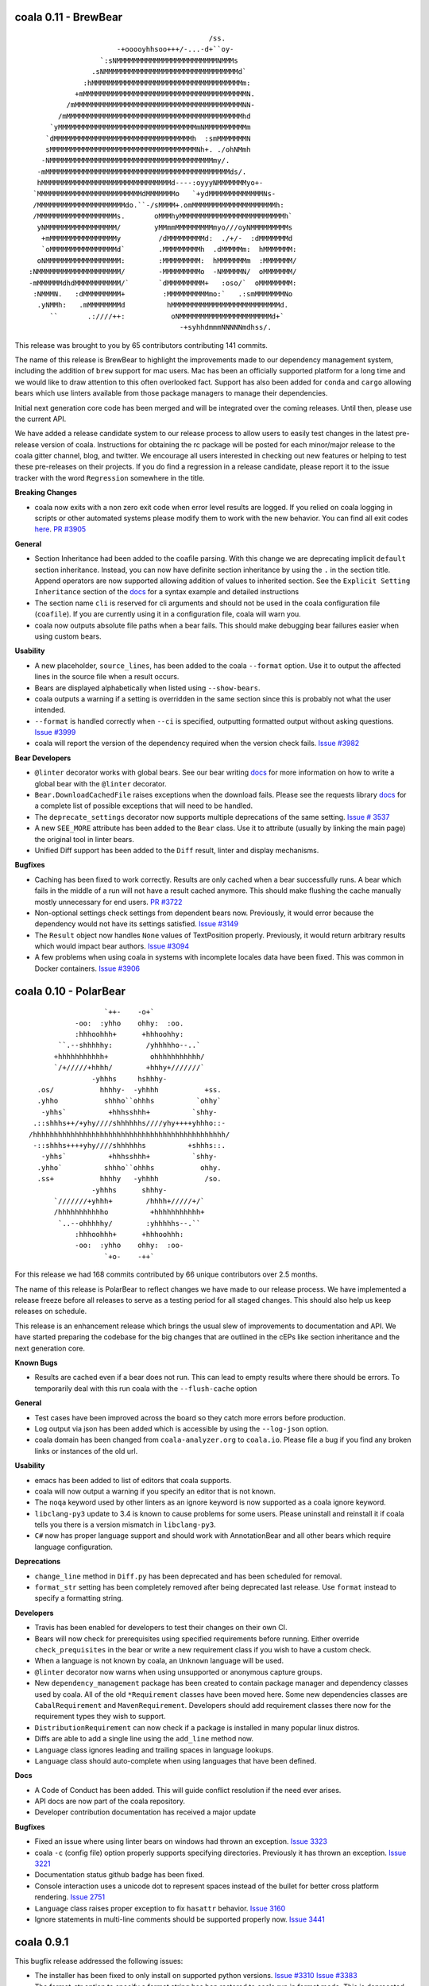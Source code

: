 coala 0.11 - BrewBear
=====================

::

                                                   /ss.
                             -+ooooyhhsoo+++/-...-d+``oy-
                         `:sNMMMMMMMMMMMMMMMMMMMMMMMMNMMMs
                       .sNMMMMMMMMMMMMMMMMMMMMMMMMMMMMMMMMd`
                     :hMMMMMMMMMMMMMMMMMMMMMMMMMMMMMMMMMMMMm:
                   +mMMMMMMMMMMMMMMMMMMMMMMMMMMMMMMMMMMMMMMMN.
                 /mMMMMMMMMMMMMMMMMMMMMMMMMMMMMMMMMMMMMMMMMNN-
               /mMMMMMMMMMMMMMMMMMMMMMMMMMMMMMMMMMMMMMMMMMMhd
             `yMMMMMMMMMMMMMMMMMMMMMMMMMMMMMMMMMmNMMMMMMMMMMm
            `dMMMMMMMMMMMMMMMMMMMMMMMMMMMMMMMMMh  :smMMMMMMMN
            sMMMMMMMMMMMMMMMMMMMMMMMMMMMMMMMMMMMNh+. ./ohNMmh
           -NMMMMMMMMMMMMMMMMMMMMMMMMMMMMMMMMMMMMMMMmy/.
          -mMMMMMMMMMMMMMMMMMMMMMMMMMMMMMMMMMMMMMMMMMMMMds/.
          hMMMMMMMMMMMMMMMMMMMMMMMMMMMMMMMd----:oyyyNMMMMMMMyo+-
         `MMMMMMMMMMMMMMMMMMMMMMMMMdMMMMMMMo   `+ydMMMMMMMMMMMMMNs-
         /MMMMMMMMMMMMMMMMMMMMMdo.``-/sMMMM+.omMMMMMMMMMMMMMMMMMMMMh:
         /MMMMMMMMMMMMMMMMMMMs.       oMMMhyMMMMMMMMMMMMMMMMMMMMMMMMMh`
          yNMMMMMMMMMMMMMMMMM/        yMMmmMMMMMMMMMmyo///oyNMMMMMMMMMs
           +mMMMMMMMMMMMMMMMMy         /dMMMMMMMMMd:  ./+/-  :dMMMMMMMd
           `oMMMMMMMMMMMMMMMMd`        .MMMMMMMMMh  .dMMMMMm:  hMMMMMMM:
          oNMMMMMMMMMMMMMMMMMM:        :MMMMMMMMM:  hMMMMMMMm  :MMMMMMM/
        :NMMMMMMMMMMMMMMMMMMMM/        -MMMMMMMMMo  -NMMMMMN/  oMMMMMMM/
        -mMMMMMMdhdMMMMMMMMMMM/`       `dMMMMMMMMM+   :oso/`  oMMMMMMMM:
         :NMMMN.   :dMMMMMMMMM+         :MMMMMMMMMMmo:`   .:smMMMMMMMNo
          .yNMMh:   .mMMMMMMMMd          hMMMMMMMMMMMMMMMMMMMMMMMMMMd.
             ``       .:////++:           oNMMMMMMMMMMMMMMMMMMMMMMd+`
                                            -+syhhdmmmNNNNNmdhss/.

This release was brought to you by 65 contributors contributing 141
commits.

The name of this release is BrewBear to highlight the improvements made to
our dependency management system, including the addition of ``brew`` support
for mac users. Mac has been an officially supported platform for a long time
and we would like to draw attention to this often overlooked fact.
Support has also been added for ``conda`` and ``cargo`` allowing bears which
use linters available from those package managers to manage their dependencies.

Initial next generation core code has been merged and will be integrated over
the coming releases. Until then, please use the current API.

We have added a release candidate system to our release process to allow users
to easily test changes in the latest pre-release version of coala.
Instructions for obtaining the rc package will be posted for each minor/major
release to the coala gitter channel, blog, and twitter. We encourage all users
interested in checking out new features or helping to test these pre-releases
on their projects. If you do find a regression in a release candidate, please
report it to the issue tracker with the word ``Regression`` somewhere in the
title.

**Breaking Changes**

- coala now exits with a non zero exit code when error level results are logged.
  If you relied on coala logging in scripts or other automated systems please
  modify them to work with the new behavior. You can find all exit codes
  `here <http://docs.coala.io/en/latest/Users/Exit_Codes.html>`__.
  `PR #3905 <https://github.com/coala/coala/pull/3905>`_

**General**

- Section Inheritance had been added to the coafile parsing. With this
  change we are deprecating implicit ``default`` section inheritance.
  Instead, you can now have definite section inheritance by using the
  ``.`` in the section title. Append operators are now supported allowing
  addition of values to inherited section. See the
  ``Explicit Setting Inheritance`` section of the
  `docs <https://docs.coala.io/en/latest/Users/coafile.html#explicit-setting-inheritance>`__
  for a syntax example and detailed instructions
- The section name ``cli`` is reserved for cli arguments and should not be
  used in the coala configuration file (``coafile``). If you are currently
  using it in a configuration file, coala will warn you.
- coala now outputs absolute file paths when a bear fails. This should
  make debugging bear failures easier when using custom bears.

**Usability**

- A new placeholder, ``source_lines``,  has been added to the coala
  ``--format`` option. Use it to output the affected lines in the source file
  when a result occurs.
- Bears are displayed alphabetically when listed using ``--show-bears``.
- coala outputs a warning if a setting is overridden in the same section
  since this is probably not what the user intended.
- ``--format`` is handled correctly when ``--ci`` is specified, outputting
  formatted output without asking questions.
  `Issue #3999 <https://github.com/coala/coala/issues/3999>`_
- coala will report the version of the dependency required when the version
  check fails.
  `Issue #3982 <https://github.com/coala/coala/issues/3982>`_

**Bear Developers**

- ``@linter`` decorator works with global bears. See our bear writing
  `docs <http://api.coala.io/en/latest/Developers/Writing_Linter_Bears.html#global-bears>`__
  for more information on how to write a global bear with the ``@linter``
  decorator.
- ``Bear.DownloadCachedFile`` raises exceptions when the download fails.
  Please see the requests library
  `docs <http://docs.python-requests.org/en/master/user/quickstart/#errors-and-exceptions>`__
  for a complete list of possible exceptions that will need to be handled.
- The ``deprecate_settings`` decorator now supports multiple deprecations
  of the same setting.
  `Issue # 3537 <https://github.com/coala/coala/issues/3537>`_
- A new ``SEE_MORE`` attribute has been added to the ``Bear`` class. Use it
  to attribute (usually by linking the main page)  the original tool in
  linter bears.
- Unified Diff support has been added to the ``Diff`` result, linter
  and display mechanisms.

**Bugfixes**

- Caching has been fixed to work correctly. Results are only cached when a
  bear successfully runs. A bear which fails in the middle of a run will
  not have a result cached anymore. This should make flushing the cache
  manually mostly unnecessary for end users.
  `PR #3722 <https://github.com/coala/coala/pull/3722>`_
- Non-optional settings check settings from dependent bears now. Previously,
  it would error because the dependency would not have its settings satisfied.
  `Issue #3149 <https://github.com/coala/coala/pull/3149>`_
- The ``Result`` object now handles ``None`` values of TextPosition properly.
  Previously, it would return arbitrary results which would impact bear
  authors.
  `Issue #3094 <https://github.com/coala/coala/issues/3094>`_
- A few problems when using coala in systems with incomplete locales data
  have been fixed. This was common in Docker containers.
  `Issue #3906 <https://github.com/coala/coala/issues/3906>`_

coala 0.10 - PolarBear
======================

::


                       `++-    -o+`                   
                -oo:  :yhho    ohhy:  :oo.            
                :hhhoohhh+      +hhhoohhy:            
            ``.--shhhhhy:        /yhhhhho--..`        
           +hhhhhhhhhhh+          ohhhhhhhhhhh/       
           `/+/////+hhhh/        +hhhy+///////`       
                    -yhhhs     hshhhy-                
       .os/           hhhhy-  -yhhhh           +ss.   
       .yhho           shhho``ohhhs          `ohhy`   
        -yhhs`          +hhhsshhh+          `shhy-    
      .::shhhs++/+yhy////shhhhhhs////yhy++++yhhho::-  
     /hhhhhhhhhhhhhhhhhhhhhhhhhhhhhhhhhhhhhhhhhhhhhh/ 
      -::shhhs++++yhy////shhhhhhs          +shhhs::.  
        -yhhs`          +hhhsshhh+          `shhy-    
       .yhho`          shhho``ohhhs           ohhy.   
       .ss+           hhhhy   -yhhhh           /so.   
                    -yhhhs      shhhy-                
           `///////+yhhh+        /hhhh+/////+/`       
           /hhhhhhhhhhho          +hhhhhhhhhhh+       
            `..--ohhhhhy/        :yhhhhhs--.``        
                :hhhoohhh+      +hhhoohhh:            
                -oo:  :yhho    ohhy:  :oo-            
                       `+o-    -++`

For this release we had 168 commits contributed by 66 unique contributors
over 2.5 months.

The name of this release is PolarBear to reflect changes we have made to our
release process. We have implemented a release freeze before all releases
to serve as a testing period for all staged changes. This should also help
us keep releases on schedule.

This release is an enhancement release which brings the usual slew of
improvements to documentation and API. We have started preparing the codebase
for the big changes that are outlined in the cEPs like section inheritance
and the next generation core.

**Known Bugs**

- Results are cached even if a bear does not run. This can lead to empty
  results where there should be errors. To temporarily deal with this
  run coala with the ``--flush-cache`` option

**General**

- Test cases have been improved across the board so they catch more errors
  before production.
- Log output via json has been added which is accessible by using the
  ``--log-json`` option.
- coala domain has been changed from ``coala-analyzer.org`` to ``coala.io``.
  Please file a bug if you find any broken links or instances of the old url.

**Usability**

- emacs has been added to list of editors that coala supports.
- coala will now output a warning if you specify an editor that is not known.
- The ``noqa`` keyword used by other linters as an ignore keyword is now
  supported as a coala ignore keyword.
- ``libclang-py3`` update to 3.4 is known to cause problems for some users. Please
  uninstall and reinstall it if coala tells you there is a version mismatch
  in ``libclang-py3``.
- ``C#`` now has proper language support and should work with AnnotationBear
  and all other bears which require language configuration.

**Deprecations**

- ``change_line`` method in ``Diff.py`` has been deprecated and has been
  scheduled for removal.
- ``format_str`` setting has been completely removed after being deprecated
  last release. Use ``format`` instead to specify a formatting string.

**Developers**

- Travis has been enabled for developers to test their changes on their own CI.

- Bears will now check for prerequisites using specified requirements
  before running. Either override ``check_prequisites`` in the bear or write
  a new requirement class if you wish to have a custom check.
- When a language is not known by coala, an ``Unknown`` language will be
  used.
- ``@linter`` decorator now warns when using unsupported or anonymous capture
  groups.
- New ``dependency_management`` package has been created to contain package
  manager and dependency classes used by coala. All of the old ``*Requirement``
  classes have been moved here. Some new dependencies classes are
  ``CabalRequirement`` and ``MavenRequirement``. Developers should add
  requirement classes there now for the requirement types they wish to support.
- ``DistributionRequirement`` can now check if a package is installed in many
  popular linux distros.
- Diffs are able to add a single line using the ``add_line`` method now.
- ``Language`` class ignores leading and trailing spaces in language lookups.
- ``Language`` class should auto-complete when using languages that have 
  been defined.

**Docs**

- A Code of Conduct has been added. This will guide conflict resolution if the
  need ever arises.
- API docs are now part of the coala repository.
- Developer contribution documentation has received a major update

**Bugfixes**

- Fixed an issue where using linter bears on windows had thrown an exception.
  `Issue 3323 <https://github.com/coala/coala/issues/3323>`_
- coala ``-c`` (config file) option properly supports specifying directories.
  Previously it has thrown an exception.
  `Issue 3221 <https://github.com/coala/coala/issues/3221>`_
- Documentation status github badge has been fixed.
- Console interaction uses a unicode dot to represent spaces instead of the
  bullet for better cross platform rendering.
  `Issue 2751 <https://github.com/coala/coala/issues/2753>`_
- ``Language`` class raises proper exception to fix ``hasattr`` behavior.
  `Issue 3160 <https://github.com/coala/coala/issues/3160>`_
- Ignore statements in multi-line comments should be supported properly now.
  `Issue 3441 <https://github.com/coala/coala/issues/3441>`_

coala 0.9.1
===========

This bugfix release addressed the following issues:

- The installer has been fixed to only install on supported python versions.
  `Issue #3310 <https://github.com/coala/coala/issues/3310>`_
  `Issue #3383 <https://github.com/coala/coala/issues/3383>`_
- The format_str option to specify a format string has ben restored to
  coala run in format mode. This is deprecated and was only restored to
  provide plug-in developers a grace period to switch to the replacement
  setting ``format``.
  `Issue #3303 <https://github.com/coala/coala/issues/3303>`_
- Setuptools was removed from our requirements list because having it only
  only caused dependency problems for other packages installed on the system
  `coala Bears Issue #751 <https://github.com/coala/coala-bears/issues/751>`_
- PyPrint dependency was updated to a version which does not pull in
  setuptools anymore.
- API change: An auto-apply disable option was added to run_coala to fix 
  issue detection by unattended services that use coala when the coafile
  contains a default_action
  `Issue #3212 <https://github.com/coala/coala/issues/3212>`_
- A few specific language class behaviors were changed. This should only
  affect developers
  `Pull #3175 <https://github.com/coala/coala/pull/3175>`_
  `Pull #3167 <https://github.com/coala/coala/pull/3167>`_

coala 0.9.0 - GlobalBear
========================

::

                       __
                 o#'9MMHb':'-,o,
              .oH":HH$' "' ' -*R&o,
             dMMM*""'`'      .oM"HM?.
           ,MMM'          "HLbd< ?&H\
          .:MH ."\          ` MM  MM&b
         . "*H    -        &MMMMMMMMMH:
         .    dboo        MMMMMMMMMMMM.
         .   dMMMMMMb      *MMMMMMMMMP.
         .    MMMMMMMP        *MMMMMP .
              `#MMMMM           MM6P ,
          '    `MMMP"           HM*`,
           '    :MM             .- ,
            '.   `#?..  .       ..'
               -.   .         .-
                 ''-.oo,oo.-''

For this release only we had `58 different contributors
<http://pastebin.com/raw/PpdZm7yL>`_ from all around the globe contributing way
over 200 commits over 2.5 months to coala.

**The name of this release is GlobalBear** to honour our `GlobalBear` class and
leave a statement on how global the community grows: gone are the days when we
visit conferences and we have to explain the project to all the people. More
and more people know the project before we meet them and this is great! This is
a huge step in our conquest to take over the world!

The `GlobalBear` class serves our users by providing project wide "global"
analysis. This release it will probably make its last appearance because it
will be deprecated in favour of a `more sophisticated concept
<https://github.com/coala/cEPs/blob/master/cEP-0002.md>`_ in the near future.

We have also worked a lot towards building our dream of **letting users declare
code analysis configuration completely language independently**: to take a
sneak peek at what we want to do, `check this out
<https://github.com/coala/cEPs/blob/master/cEP-0005.md>`_. You will see that
the first aspects are already in our source code and that bears can already
associate results with them so future versions of coala will be able to tell
the user a plethora of facts around the type of issue pointed out.

**For users**, we have added a lot of usability improvements as well as for example
the ability to merge patches within one line: if you previously had to run
coala multiple times because of patch conflicts, this is likely not the case
anymore!

**As a Bear writer** you now have access to our ``Language`` facilities: they
will give you facts about programming languages that you analyse so you can
build truly language independent bears. Also, you now can use
http://api.coala.io/ to get more information about our classes and functions
you work with.

Command Line Interface Changes:

- ``coala-ci`` and ``coala-json`` have been deprecated. You can now use
  ``coala --non-interactive`` and ``coala --json`` respectively.
- Multiple patches within one line, even from different bears, can be
  automatically merged by coala.
- ``coala`` returns the exitcode 2 when not passing any ``--bears`` or
  ``--files`` as well as when no section is enabled and nothing was done.
- coala can now automatically add ``Ignore ...Bear`` comments to your source
  code. Simply use the ``Add ignore comment`` action when offered.
- Users can press enter to dismiss a result by default.
- Result action descriptions have been compressed to make them easier readable.
- The section name is now displayed when asking the user for missing settings.
- ``coala --non-interactive`` shows results *and* patches by default now.
- ``coala-dbus`` has been removed as it wasn't used by anyone.
- A ``--no-color`` argument allows to run coala with uncoloured results.
- Log messages are printed on stderr now.
- ``coala --json`` doesn't output log messages in JSON anymore. This is a
  technical issue. Log messages can easily be fetched from the stderr stream.
- Some performance improvements could be achieved.
- A lot more strings, like ``roger`` or ``no way`` are allowed for boolean
  values. (https://github.com/coala/coala/commit/728b7b02da8ca8f91b91c67784872244c0820a77)

Bear API Changes:

- ``LanguageDefinition`` has been deprecated. Use
  ``coalib.bearlib.languages.Language`` instead. Consult
  http://api.coala.io/en/latest/coalib.bearlib.languages.html#module-coalib.bearlib.languages.Language
  for usage hints.
- The deprecated ``Lint`` class has now been removed.
- The ``CondaRequirement`` has been removed.
- The ``multiple`` constructor for ``PackageRequirement`` classes has been
  removed.
- A ``deprecate_bear`` decorator is now available so bears can be renamed
  seamlessly.
- The ``Diff`` object has now dedicated functions to ``replace``, ``insert``
  and ``remove`` ``SourceRange`` objects.

Bug Fixes:

- A glob cornercase has been fixed.
  (https://github.com/coala/coala/issues/2664)
- An issue where empty patches have been shown to the user has been fixed.
  (https://github.com/coala/coala/issues/2832)
- Wrong handling of periods when changing casing has been fixed.
  (https://github.com/coala/coala/issues/2696)
- A caching bug where results have not been shown to the user has been fixed.
  (https://github.com/coala/coala/issues/2987)

Documentation:

- API documentation is now available at http://api.coala.io/

Internal Changes:

- Deprecated parameters are stored in the function metadata.
- Python builtin logging is now used.
- Numerous changes to get started on https://coala.io/cep5 have been
  implemented. The first aspects are already defined in
  ``coalib.bearlib.aspects`` and bears can already append aspects to results.
- ``coalang`` files now have an alias dictionary.

coala 0.8.1
===========

This bugfix release addressed the following issues:

- The cache will be correctly invalidated when changing section targets now.
  (https://github.com/coala-analyzer/coala/issues/2708)
- Dependencies are resolved before asking the user for needed values. This will
  only affect custom bears that have dependencies that require settings.
  (https://github.com/coala-analyzer/coala/issues/2709)
- PyPrint was updated from 0.2.4 to 0.2.5.
- PipRequirement uses ``sys.executable`` instead of hardcoded python. This will
  only affect coala or bear developers.

coala 0.8.0 - grizzly
=====================

::

                   -
                 `Ns      :s-
            .     mMd`     :Nd.
           :h     /ss/`     +md.
           dN`    :NMMMy`  .ymmy. -+`
           dM+    dMMMMMm`.NMMMMN. +Mo
        `  -sddy: yMMMMMM/+MMMMMMo  dMo
       s/  +MMMMMy.dMMMMM-:MMMMMM+ -yhs`
      .Ms  /MMMMMMo /hdh:  oMMMMh`+MMMMm.
      -MN.  hMMMMMh  `/osssoos+-  dMMMMMs
       oyhho.+mMMm:+dMMMMMMMMMm+  sMMMMMs
       mMMMMMy``` dMMMMMMMMMMMMMh.`sMMMh`
       yMMMMMMy  `MMMMMMMMMMMMMMMMy:..`
       `yMMMMMd  yMMMMMMMMMMMMMMMMMMMMNh+`
         .ohhs-+mMMMMMMMMMMMMMMMMMMMMMMMMd
            .yMMMMMMMMMMMMMMMMMMMMMMMMMMMh
            mMMMMMMMMMMMMMMMMMMMMMMMMMMMh`
            yMMMMMMMMMMMMMMMNhssssyyyso-
             /dMMMMMMMMMNy+.
               ./syhys/-


For this release, we have had 46 developers from around the world contributing
over 150 commits in the last 9 weeks.

Improving the API available for bear writers is one of the areas we've focused
on for this release, with several new and exciting features. General performance
has also been improved heavily with some major changes under the hood. The
documentation has also been worked on, with an emphasis on user-friendliness
and design.

There have also been major internal changes in preparation for the complete
decentralization of bears, which would allow the installation of individual
bears.

Below are some of the important changes introduced for this release:

**New Features**

- coala now supports syntax highlighting in results!

- Questions are now printed in color; this will improve visibility when a lot
  of text is written to the screen.

- ``coala-json`` now supports ``--show-bears`` and ``--filter-by-language``

- Added a ``--show-capabilities`` flag that displays the types of issues coala
  can detect and fix for a particular language.

- Display the line number when a line is missing; this could happen if a bear
  that had run previously overwrites it.

**For Bear Writers**

- Bears now have a new ``REQUIREMENTS`` attribute which will be used to
  automatically resolve bear dependencies. This includes:

  + Native requirements (from package managers such as ``apt-get``, ``dnf``, ``pacman``, ...)
  + Conda requirements
  + Python requirements through ``pip``
  + ``go`` requirements
  + Ruby requirements through ``gem``
  + NodeJS requirements through ``npm``
  + RScript requirements
  + Julia requirements

- Language independent documentation parsing routines: these can be used to
  make bears for linting documentation without having to worry about the
  language.

- ``coalang`` now supports C, C++, CSS, Java, Python3 and Vala.

- A new bear creation tool has been released: with this tool, it's easier than
  ever before to create external linter based bears for coala!

- A new `ASCIINEMA_URL` attribute has been added to bears. This should
  contain an URL to an asciinema video displaying the bear's capabilities in action.

- Bear results may now have a ``confidence`` parameter: this is supposed to
  quantify the confidence, on a scale of 1 to 100, the bear has when flagging results.

- A ``deprecate_settings`` decorator has been created to deprecate old,
  unsupported bear parameters. Please see
  `here <https://github.com/coala-analyzer/coala/blob/fa8fe22562277762fd73ab3761ad1ec33263839a/coalib/bearlib/__init__.py#L15>`_
  for an example usage.

- ``Code Simplification`` has been added to the set of possible fixes that
  bears can offer.

**Bug Fixes**

- Fixed an issue where errors were generated for lines containing only a
  single tab character. `Issue #2180 <https://github.com/coala-analyzer/coala/issues/2180>`_

- Fixed an issue with question where stray escape characters may be present.
  `Issue #2546 <https://github.com/coala-analyzer/coala/issues/2546>`_

- Group questions about missing values in a coafile by bears.
  `Issue #2530 <https://github.com/coala-analyzer/coala/issues/2530>`_

- An issue where an exception was raised wrongly when the same diff was
  generated multiple times has been fixed.
  `PR #2465 <https://github.com/coala-analyzer/coala/pull/2465>`_

**Performance**

- Caching is now enabled by default. This is a huge performance improvement
  for HDD users - we've seen a 2x improvement when coala is run on coala.
  To disable caching run coala with the ``--disable-caching`` flag.

- An issue where coala takes over 2 seconds to print the help manual through
  ``--help`` has been fixed.
  `Issue #2344 <https://github.com/coala-analyzer/coala/issues/2344>`_

- A small performance improvement from reusing already loaded file contents.

**Documentation**

- A complete overhaul to the README page with a focus on design and
  readability.

- A new `FAQ page <http://docs.coala.io/en/latest/Users/FAQ.html>`_ has
  been created.

- Various other documentation pages have been improved with new resources,
  better explanations, and some corrections.

- The whole documentation has been moved to a
  `separate repository <https://github.com/coala-analyzer/documentation>`__.
  Please file any documentation related issues over there.

**Regressions**

- Dropped Python 3.3 support

**Internal Changes**

- There has been a shift of several modules from coala to
  `coala-utils <https://gitlab.com/coala/coala-utils/>`. This includes the whole
  ``StringProcessing`` library, ``ContextManagers``, and some decorators.

coala 0 7 0 - baloo
===================

::

              ,o8b,         .o88Oo._
             P    d        d8P         .ooOO8bo._
            d'    p        88                  '*Y8bo.
           .Y    ."         YA                      '*Y8b   __
       db, d" _ooQ.dPQ,     YA                        68o68**8Oo.
     .8'  YI.Y"   b   B      "8D                       *"'    "Y8o
    .Y    ;L 8,    Yq.8       Y8     'YB                       .8D
    B .db_.L  q,   q "q       '8               d8'             8D
    8"    qp   8,  8           8       d8888b          d      AY
           8    ",dP           Y,     d888888         d'  _.oP"
           "q    8;             q.    Y8888P'        d8
            '8    b              "q.  `Y88P'       d8"
             'D,  ,8                Y           ,o8P
               'odY'                     oooo888P"

(Release logo by Fabian Neuschmidt)

For this release, 32 people from all over the world have contributed about 200
commits over almost two months.

The focus of this release is certainly on the usability of coala. Usability
testing has made us aware of some important difficulties, users have to face
when trying out coala. We have implemented a lot of countermeasures to lower
this barrier.

The changelog below summarizes the most important user facing changes. Not
listed are especially lots of internal improvements and documentation fixes.

New Features:

- `Shell Autocompletion <http://docs.coala.io/en/latest/Users/Tutorials/Shell_Autocompletion.html>`_
- Patches are shown without prompting the user if small enough, otherwise
  diffstats.
- Bears have metadata and can be browsed. Browse the
  `bear documentation <https://github.com/coala-analyzer/bear-docs>`_
  repository for more information on all the bears.
- Lots of usability improvements! coala will suggest using certain options if
  no meaningful configuration was supplied.
- The help was revamped completely and is way easier to read.
- A ``--verbose`` alias is available for ``-L DEBUG``.
- The ``default_actions`` setting accepts globs for bears now.
- The ``--apply-patches`` argument was added to automatically apply all
  patches.
- coala supports experimental caching. This can lower the run time to a
  fraction of the time needed to perform the full analysis. It will be enabled
  by default in the next release. To use it, invoke coala with
  ``--changed-files``.
- Bear showing is divided into a new set of settings: ``--show-bears`` shows
  all bears, ``--filter-by-language`` allows to filter them, ``--show-details``
  and ``--show-description`` allow changing verbosity of the output.

Feature Removals:

- Tagging was removed.
- ``linter`` does no longer show the executable of the bear by default.

Performance Improvements:

- Globs will be internally cached now so they don't need to be retranslated
  every time. This may show improvements of several seconds when working with
  a large set of files.
- coala supports experimental caching. See ``New Features`` for more
  information.
- coala does not delete ``*.orig`` files on startup anymore. This was a huge
  performance hit especially on HDDs or big file trees. The cleanup can be
  performed manually by running ``coala-delete-orig``. Instead coala will
  keep track of ``*.orig`` files more smartly.

Bugfixes:

- ``**.py`` can again be used instead ``**/*.py``.
- If errors happen before the initialization of logging, tracebacks will be
  shown.

For bear writers:

- Bears can have a number of attributes now, including author information,
  supported languages or categories. A requirements attribute will help
  generating requirements definition files more easily in the future.
- The ``linter`` wrapper provides a ``result_severity`` and a
  ``result_message`` parameter now.
- Bears can now delete and rename files.
- The ``LanguageDefinition`` doesn't need a ``language_family`` anymore to
  load language definitions.
- Results can be created directly from the Bear class more conveniently
  with ``self.new_result(...)``.

coala 0.6.0 - honeybadger
=========================

::

     .o88Oo._                                .".      "     .".
    d8P         .ooOO8bo._                   dPo.    O#O   .oPb
    88                  '*Y8bo.              88o.   .o#o.  .o88
    YA                      '*Y8b   __       Y88o.   .8.  .o88Y
     YA                        68o68**8Oo.    W8888O888888888W
      "8D                       *"'    "Y8o    w8888'88'8888w
       Y8     'YB                       .8D     `o88:88:88o'
       '8               d8'             8D       .O8`88'8O.
        8       d8888b          d      AY        oO8I88I8Oo
        Y,     d888888         d'  _.oP"         oO8|88|Oo
         q.    Y8888P'        d8                 oO8.88.8Oo
          "q.  `Y88P'       d8"                  .oO.88.Oo.
            Y           ,o8P                    .oO888888Oo.
                  oooo888P"                    .oO8      8Oo.
                                               +oO8+    +8Oo+
                                               'bo.      .od'

This release is shaped a lot by working on high quality bear writing tools. Our
codebase has matured further (improved tests, various internal improvements)
and key features for writing and organizing bears were introduced.

Over the last 1.5 months, 22 unique contributors have helped us at the coala
core project.

This time, the release logo is carefully hand crafted by Max Scholz!

New features:

-  Smart globbing: use backslashes without an extra escape now if they don't
   escape delimiters.
-  Results now can have additional information appended.
-  Bears expose information on which languages they support. You can query for
   bears e.g. with ``coala --show-language-bears C++`` for C++.

Bugfixes:

-  Linters suppress the output correctly now when checking for linter
   availibility. (https://github.com/coala-analyzer/coala/issues/1888)
-  The result filter algorithms can handle file additions and deletions now.
   (https://github.com/coala-analyzer/coala/issues/1866)
-  Ignore statements without a stop statement are now accepted as well
   (https://github.com/coala-analyzer/coala/issues/2003).

For bear writers:

-  A tutorial for managing bear dependencies is available in our documentation
   now.
-  The Result object has a field ``additional_info`` which can be used to give
   an elaborate description of the problem.
-  A ``typechain()`` function is now available for easy conditional type
   conversion. (https://github.com/coala-analyzer/coala/issues/1859)
-  Bears have a ``name()`` shortcut now which provides the bear class name.
-  A ``get_config_directory()`` function is available that returns the root
   directory of the project guessed by coala or provided (overridden) by the
   user.
-  A new ``linter`` decorator makes it even easier to write new linter
   wrappers. (https://github.com/coala-analyzer/coala/issues/1928)

Notable internal/API changes:

-  ``FunctionMetadata`` has a new ``merge`` function that can be used to merge
   function signatures and documentation comments.

coala 0.5.0 - joey
==================

::

     .o88Oo._
    d8P         .ooOO8bo._
    88                  '*Y8bo.
    YA                      '*Y8b   __
     YA                        68o68**8Oo.
      "8D                       *"'    "Y8o
       Y8     'YB                       .8D
       '8               d8'             8D
        8       d8888b          d      AY
        Y,     d888888         d'  _.oP"
        ,q.    Y8888P'        d8,
        d "q.  `Y88P'       d8" b
        Y,   Y           ,o8P  ,Y
        8q.       oooo888P"   .p8
        8 "qo._           _.op" 8
        8   '"P8866ooo6688P"'   8
        8                       8
        8                       8
        8.                     .8
        "b                     d"
        'b                     d'
         8                     8
         q.                   .p
          q.                 .p
          "qo._           _.op"
            '"P8866ooo6688P"'

With this release we declare coala proudly as beta. Most features are now
available and coala is ready for daily use.

All bears have been moved out of coala into the ``coala-bears`` package. If you
want to develop bears for coala, you can now install it without the bears just
as before. If you want to use the coala official bears, make sure to install the
``coala-bears`` package and if needed follow the instructions to install linters
needed by the bears for your language.

According to ``git shortlog -s -n 5fad168..`` 56 people contributed to this
release. We sadly cannot name all the new coalaians here but every single
one of them helped making coala as awesome and polished as it is today.

New features:

-  ``--no-config`` allows to ignore existing coafiles in the current directory.
   (https://github.com/coala-analyzer/coala/issues/1838)
-  In-file ignore directives now support globs.
   (https://github.com/coala-analyzer/coala/issues/1781)
-  ``coala-json`` supports the ``--relpath`` argument so the JSON output can be
   moved to other systems reasonably.
   (https://github.com/coala-analyzer/coala/issues/1593)
-  ``--bear-dirs`` are now searched recursively. They are also added to the
   Python PATH so imports relative to a given bear directory work.
   (https://github.com/coala-analyzer/coala/issues/1711,
   https://github.com/coala-analyzer/coala/issues/1712)
-  ``coala-format`` exposes the ``{severity_str}`` so you can get a human
   readable severity in your self formatted result representation.
   (https://github.com/coala-analyzer/coala/issues/1313)
-  Spaces and tabs are highlighted in the CLI to make whitespace problems
   obvious. (https://github.com/coala-analyzer/coala/issues/606)
-  Actions that are not applicable multiple times are not shown after applying
   them anymore. (https://github.com/coala-analyzer/coala/issues/1064)
-  Documentation about how to add coala as a pre commit hook has been added:
   http://docs.coala.io/en/latest/Users/Git_Hooks.html
-  Actions emit a success message now that is shown to the user and improves
   usability and intuitivity of actions.
-  A warning is emitted if a bear or file glob does not match any bears or
   files.
-  ``coala-json`` supports now a ``--text-logs`` argument so you can see your
   logs in realtime, outside the JSON output if requested. You can output the
   JSON output only into a file with the new ``-o`` argument.
   (https://github.com/coala-analyzer/coala/issues/847,
   https://github.com/coala-analyzer/coala/issues/846)
-  ``coala-ci`` yields a beautiful output now, showing the issues
   noninteractively. (https://github.com/coala-analyzer/coala/issues/1256)
-  A ``coala-delete-orig`` script is now available to delete autogenerated
   backup files which were created when a patch was applied. This is called
   automatically on every coala run.
   (https://github.com/coala-analyzer/coala/issues/1253)
-  The ``--limit-files`` CLI argument was introduced which is especially useful
   for writing performant editor plugins.

Exitcode changes:

-  coala returns ``5`` if patches were applied successfully but no other results
   were yielded, i.e. the code is correct after the execution of coala but was
   not before.
-  coala returns ``4`` now if executed with an unsupported python version.

Bugfixes:

-  The ``appdirs`` module is now used for storing tagged data.
   (https://github.com/coala-analyzer/coala/issues/1805)
-  Package version conflicts are now handled with own error code ``13``.
   (https://github.com/coala-analyzer/coala/issues/1748)
-  Previously inputted values for actions are not stored any more if the action
   fails.
   (https://github.com/coala-analyzer/coala/issues/1825)
-  coala doesn't crash any more on Windows when displaying a diff. Happened due
   to the special chars used for whitespace-highlighting Windows terminals do
   not support by default.
   (https://github.com/coala-analyzer/coala/issues/1832)
-  Escaped characters are written back to the ``.coafile`` correctly.
   (https://github.com/coala-analyzer/coala/issues/921)
-  ``coala-json`` doesn't show logs when invoked with ``-v`` or ``-h`` anymore
   (https://github.com/coala-analyzer/coala/issues/1377)
-  Keyboard interrupts are handled more cleanly.
   (https://github.com/coala-analyzer/coala/issues/871)
-  Tagging will only emit a warning if the data directory is not writable
   instead of erroring out.
   (https://github.com/coala-analyzer/coala/issues/1050)
-  Unicode handling has been improved.
   (https://github.com/coala-analyzer/coala/issues/1238)
-  Cases where ``--find-config`` has not found the configuration correctly have
   been resolved. (https://github.com/coala-analyzer/coala/issues/1246)
-  Some cases, where result ignoring within files didn't work have been
   resolved. (https://github.com/coala-analyzer/coala/issues/1232)

For bear writers:

-  A new built-in type is available from ``Setting`` for using inside ``run()``
   signature: ``url``.
-  ``Lint`` based bears have a new argument which can be set to test whether a
   command runs without errors. This can be used to check for example the
   existence of a Java module.
   (https://github.com/coala-analyzer/coala/issues/1803)
-  The ``CorrectionBasedBear`` and ``Lint`` class have been merged into the new
   and more powerful ``Lint`` class to make linter integration even easier. It
   also supports you if you need to generate an actual configuration file for
   your linter.
-  ``LocalBearTestHelper`` as well as the ``verify_local_bear`` have been
   revamped to make it even easier to test your bears and debug your tests.
-  File dictionaries are now given as tuples and are thus not modifyable.
-  A number of new tutorials about bear creation have been written.
-  Bears can now be registered at coala and thus be distributed as own packages.

Notable internal changes:

-  API documentation is now available at
   http://api.coala.io
-  coala switched to PyTest. Our old own framework is no longer maintained.
   (https://github.com/coala-analyzer/coala/issues/875)
-  As always loads of refactorings to make the code more stable, readable and
   beautiful!
-  The main routines for the coala binaries have been refactored for less
   redundancy. If you are using them to interface to coala directly, please
   update your scripts accordingly.
-  Loads of new integration tests have been written. We're keeping our 100% test
   coverage promise even for all executables now.

coala 0.4.0 - eucalyptus
========================

::

        88        .o88Oo._
       8 |8      d8P         .ooOO8bo._
      8  | 8     88                  '*Y8bo.
      8\ | /8    YA                      '*Y8b   __
     8  \|/ 8     YA                        68o68**8Oo.
     8\  Y  8      "8D                       *"'    "Y8o
     8 \ | /8       Y8     'YB                       .8D
    8   \|/ /8     '8               d8'             8D
    8\   Y / 8       8       d8888b          d      AY
    8 \ / /  8       Y,     d888888         d'  _.oP"
    8  \|/  8         q.    Y8888P'        d8
    8   Y   8          "q.  `Y88P'       d8"
     8  |  8             Y           ,o8P
      8 | 8                    oooo888P"

New features:

-  Auto-apply can be enabled/disabled through the ``autoapply`` setting
   in a coafile.
-  Auto-applied actions print the actual file where something happened.
-  A new bear was added, the GitCommitBear! It allows to check your
   current commit message at HEAD from git!
-  Filenames of results are now printed relatively to the execution
   directory. (https://github.com/coala-analyzer/coala/issues/1124)

Bugfixes:

-  coala-json outputted results for file-ranges that were excluded.
   (https://github.com/coala-analyzer/coala/issues/1165)
-  Auto-apply actions that failed are now marked as unprocessed so the
   user can decide manually what he wants to do with them.
   (https://github.com/coala-analyzer/coala/issues/1202)
-  SpaceConsistencyBear: Fixed misleading message when newline at EOF is
   missing. (https://github.com/coala-analyzer/coala/issues/1185)
-  Results from global bears slipped through our processing facility.
   Should not happen any more.

coala 0.3.0 - platypus
======================

We are dropping Python 3.2 support (and so PyPy). Also we are removing
translations, the default language is English.

This release contains these following feature changes:

-  Auto-apply feature added! Results can directly be processed without
   user interaction specifying the desired action!
-  A missing coafile that is explicitly wanted through the ``--config``
   flag throws an error instead of a warning. Only default coafile names
   (ending with ``.coafile``) raise a warning.
-  Various new bears integrating existing linter tools, e.g. for C/C++,
   Python, Ruby, JSON and many more!
-  Allow to ignore files inside the coafile.
-  Results can now be stored and tagged with an identifier for accessing
   them later.
-  OpenEditorAction lets the user edit the real file instead of a
   temporary one.
-  All usable bears can now be shown with ``--show-all-bears``.
-  Only ``#`` is supported for comments in the configuration file
   syntax.
-  Multiple actions can now be executed on the CLI.
-  Patches can now be shown on the CLI.
-  A ``coala-format`` binary was added that allows customized formatting
   for results to ease integration in other systems.
-  Printing utilities have moved into the PyPrint library.

Bear API changes:

-  A bear can implement ``check_prerequisites`` to determine whether it
   can execute in the current runtime.
-  The PatchResult class was merged into the Result class.

Bear changes:

-  SpaceConsistencyBear offers more verbose and precise information
   about the problem.

coala 0.2.0 - wombat
====================

::

     .o88Oo._
    d8P         .ooOO8bo._
    88                  '*Y8bo.
                          '*Y8b   __
     YA                        68o68**8Oo.     _.o888PY88o.o8
      "8D                       *"'    "Y8o.o88P*'         Y.
       Y8     'YB                       .8D                 Y.
       '8               d8'             8D             o     8
        8       d8888b          d      AY   o               d'
        Y,     d888888         d'  _.oP"         d88b       8
         q.    Y8888P'        d8       Y,       d8888       P
          "q.  `Y88P'       d8"         q.      Y888P     .d'
             Y           ,o8P            "q      `"'    ,oP
                  oooo888P"               `Y         .o8P"
                                              8ooo888P"

This release features the following feature changes:

-  ``--find-config`` flag: Searches for .coafile in all parent
   directories.
-  Add code clone detection bears and algorithms using CMCD approach.
-  Console color gets properly disabled now for non-supporting platforms
   (like Windows).
-  coala results can be outputted to JSON format using the
   ``coala-json`` command.
-  Automatically add needed flags to open a new process for some
   editors.
-  Save backup before applying actions to files.
-  Return nonzero when erroring or yielding results.
-  Write newlines before beginning new sections in coafiles when
   appropriate.
-  The default\_coafile can now be used for arbitrary system-wide
   settings.
-  coala can now be configured user-wide with a ~/.coarc configuration
   file.
-  Manual written documentation is now hosted at http://coala.rtfd.org/.
-  Changed logging API in Bears (now: debug/warn/err).
-  clang python bindings were added to the bearlib.
-  Exitcodes were organized and documented.
   (http://docs.coala.io/en/latest/Users/Exit_Codes.html)
-  Handling of EOF/Keyboard Interrupt was improved.
-  Console output is now colored.
-  Bears can now easily convert settings to typed lists or dicts.
-  Bears have no setUp/tearDown mechanism anymore.
-  Colons cannot be used for key value seperation in configuration files
   anymore as that clashes with the new dictionary syntax. Use ``=``
   instead.
-  The ``--job-count`` argument was removed for technical reasons. It
   will be re-added in the near future.
-  A ``--show-bears`` parameter was added to get metainformation of
   bears.
-  The coala versioning scheme was changed to comply PEP440.
-  ``coala --version`` now gives the version number. A released ``dev``
   version has the build date appended, 0 for local versions installed
   from source.
-  A ``coala-dbus`` binary will now be installed that spawns up a dbus
   API for controlling coala. (Linux only.)
-  The StringProcessing libary is there to help bear writers deal with
   regexes and similar things.
-  A new glob syntax was introduced and documented.
   (http://docs.coala.io/en/latest/Users/Glob_Patterns.html)
-  The ``--apply-changes`` argument was removed as its concept does not
   fit anymore.
-  Bears can now return any iterable. This makes it possible to
   ``yield`` results.

New bears:

-  ClangCloneDetectionBear
-  LanguageToolBear
-  PyLintBear

Infrastructural changes:

-  Tests are executed with multiple processes.
-  Branch coverage raised to glorious 100%.
-  We switched from Travis CI to CircleCI as Linux CI.
-  AppVeyor (Windows CI) was added.
-  Travis CI was added for Mac OS X.
-  Development releases are automatically done from master and available
   via ``pip install coala --pre``.
-  Rultor is now used exclusively to push on master. Manual pushes to
   master are not longer allowed to avoid human errors. Rultor deploys
   translation strings to Zanata and the PyPI package before pushing the
   fastforwarded master.

Internal code changes:

-  Uncountable bugfixes.
-  Uncountable refactorings touching the core of coala. Code has never
   been more beautiful.

We are very happy that 7 people contributed to this release, namely
Abdeali Kothari, Mischa Krüger, Udayan Tandon, Fabian Neuschmidt, Ahmed
Kamal and Shivani Poddar (sorted by number of commits). Many thanks go
to all of those!

coala's code base has grown sanely to now over 12000 NCLOC with almost
half of them being tests.

We are happy to announce that Mischa Krüger is joining the maintainers
team of coala.

Furthermore we are happy to announce basic Windows and Mac OS X support.
This would not have been possible without Mischa and Abdeali. coala is
fully tested against Python 3.3 and 3.4 on Windows and 3.2, 3.3, 3.4 and
Pypy3 on Mac while not all builtin bears are tested. coala is also
tested against Pypy3 and Python 3.5 beta (in addition to 3.3 and 3.4) on
Linux.

coala 0.1.1 alpha
=================

This patch release fixes a major usability issue where data entered into
the editor may be lost.

For more info, see release 0.1.0.

coala 0.1.0 alpha
=================

Attention: This release is old and experimenental.
~~~~~~~~~~~~~~~~~~~~~~~~~~~~~~~~~~~~~~~~~~~~~~~~~~

coala 0.1 provides basic functionality. It is not feature complete but
already useful according to some people.

For information about the purpose of coala please look at the README
provided with each source distribution.

Note that this is a prerelease, thus this release will be supported with
only important bugfixes for limited time (at least until 0.2.0 is
released). Linux is the only supported platform.

Documentation for getting started with coala is provided here:
https://github.com/coala-analyzer/coala/blob/v0.1.0-alpha/TUTORIAL.md

If you want to write static code analysis routines, please check out
this guide:
https://github.com/coala-analyzer/coala/blob/v0.1.0-alpha/doc/getting\_involved/WRITING\_NATIVE\_BEARS.md

We love bugs - if you find some, be sure to share them with us:
https://github.com/coala-analyzer/coala/issues
